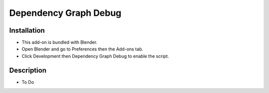 
**********************
Dependency Graph Debug
**********************

.. reference::

   :Category:  Development
   :Description: Various dependency graph debugging tools.
   :Location: :menuselection:`Properties --> View Layers`
   :File: depsgraph_debug.py
   :Author: Sergey Sharybin


Installation
============

- This add-on is bundled with Blender.
- Open Blender and go to Preferences then the Add-ons tab.
- Click Development then Dependency Graph Debug to enable the script.


Description
===========

- To Do
